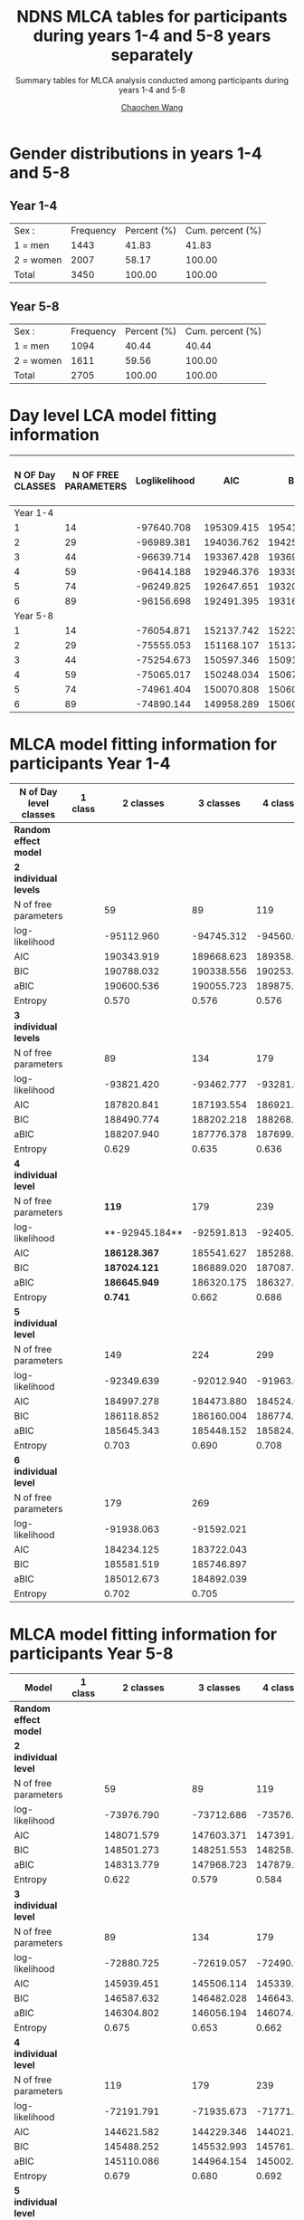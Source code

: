 #+OPTIONS: html-link-use-abs-url:nil html-postamble:auto
#+OPTIONS: html-preamble:t html-scripts:t html-style:t
#+OPTIONS: html5-fancy:t tex:t
#+HTML_DOCTYPE: xhtml-strict
#+HTML_CONTAINER: div
#+DESCRIPTION: This is the tables for MLCA analysis conducted using NDNS RP data among participants during years 1-4 and 5-8
#+KEYWORDS:
#+HTML_LINK_HOME:
#+HTML_LINK_UP:
#+HTML_MATHJAX:
#+HTML_HEAD:
#+HTML_HEAD_EXTRA:
#+SUBTITLE: Summary tables for MLCA analysis conducted among participants during years 1-4 and 5-8
#+INFOJS_OPT:
#+CREATOR: <a href="https://www.gnu.org/software/emacs/">Emacs</a> 26.1 (<a href="https://orgmode.org">Org</a> mode 9.1.9)
#+LATEX_HEADER:
#+TITLE:    NDNS MLCA tables for participants during years 1-4 and 5-8 years separately
#+AUTHOR:   [[https://wangcc.me][Chaochen Wang]]
#+EMAIL:    chaochen@wangcc.me
#+OPTIONS: timestamp:t title:t toc:t todo:t |:t

* Gender distributions in years 1-4 and 5-8

** Year 1-4
| Sex :     | Frequency | Percent (%) | Cum. percent (%) |
| 1 = men   |      1443 |       41.83 |            41.83 |
| 2 = women |      2007 |       58.17 |           100.00 |
| Total     |      3450 |      100.00 |           100.00 |


** Year 5-8 
| Sex :     | Frequency | Percent (%) | Cum. percent (%) |
| 1 = men   |      1094 |       40.44 |            40.44 |
| 2 = women |      1611 |       59.56 |           100.00 |
| Total     |      2705 |      100.00 |           100.00 |


* Day level LCA model fitting information

| N OF Day CLASSES | N OF FREE PARAMETERS | Loglikelihood |        AIC |        BIC |       ABIC | ENTROPY | Lo-Mendell-Rubin LRT |
|------------------+----------------------+---------------+------------+------------+------------+---------+----------------------|
|         Year 1-4 |                      |               |            |            |            |         |                      |
|                1 |                   14 |    -97640.708 | 195309.415 | 195414.798 | 195370.307 |      -- | --                   |
|                2 |                   29 |    -96989.381 | 194036.762 | 194255.055 | 194162.896 |   0.330 | < 0.0001             |
|                3 |                   44 |    -96639.714 | 193367.428 | 193698.631 | 193558.803 |   0.395 | 0.0001               |
|                4 |                   59 |    -96414.188 | 192946.376 | 193390.489 | 193202.992 |   0.565 | 0.8069               |
|                5 |                   74 |    -96249.825 | 192647.651 | 193204.674 | 192969.508 |   0.471 | 0.7681               |
|                6 |                   89 |    -96156.698 | 192491.395 | 193161.328 | 192878.495 |   0.484 | 0.2770              |
|         Year 5-8 |                      |               |            |            |            |         |                      |
|                1 |                   14 |    -76054.871 | 152137.742 | 152239.703 | 152195.213 |      -- | --                   |
|                2 |                   29 |    -75555.053 | 151168.107 | 151379.312 | 151287.154 |   0.325 | < 0.0001             |
|                3 |                   44 |    -75254.673 | 150597.346 | 150917.795 | 150777.969 |   0.453 | < 0.0001             |
|                4 |                   59 |    -75065.017 | 150248.034 | 150677.728 | 150490.234 |   0.456 | < 0.0001             |
|                5 |                   74 |    -74961.404 | 150070.808 | 150609.745 | 150374.583 |   0.562 | 0.0280               |
|                6 |                   89 |    -74890.144 | 149958.289 | 150606.470 | 150323.640 |   0.528 | 0.8762               |



* MLCA model fitting information for participants Year 1-4

| N of Day level classes  | 1 class |      2 classes |  3 classes |  4 classes |  5 classes |  6 classes |
|-------------------------+---------+----------------+------------+------------+------------+------------|
| **Random effect model** |         |                |            |            |            |            |
| **2 individual levels** |         |                |            |            |            |            |
| N of free parameters    |         |             59 |         89 |        119 |        149 |        179 |
| log-likelihood          |         |     -95112.960 | -94745.312 | -94560.001 | -94432.319 | -94332.734 |
| AIC                     |         |     190343.919 | 189668.623 | 189358.003 | 189162.637 | 189023.468 |
| BIC                     |         |     190788.032 | 190338.556 | 190253.756 | 190284.211 | 190370.862 |
| aBIC                    |         |     190600.536 | 190055.723 | 189875.585 | 189810.702 | 189802.016 |
| Entropy                 |         |          0.570 |      0.576 |      0.576 |      0.592 |      0.574 |
| **3 individual levels** |         |                |            |            |            |            |
| N of free parameters    |         |             89 |        134 |        179 |        224 |            |
| log-likelihood          |         |     -93821.420 | -93462.777 | -93281.667 | -93161.089 |            |
| AIC                     |         |     187820.841 | 187193.554 | 186921.334 | 186770.177 |            |
| BIC                     |         |     188490.774 | 188202.218 | 188268.728 | 188456.301 |            |
| aBIC                    |         |     188207.940 | 187776.378 | 187699.882 | 187744.449 |            |
| Entropy                 |         |          0.629 |      0.635 |      0.636 |      0.641 |            |
| **4 individual level**  |         |                |            |            |            |            |
| N of free parameters    |         |        **119** |        179 |        239 |            |            |
| log-likelihood          |         | **-92945.184** | -92591.813 | -92405.120 |            |            |
| AIC                     |         | **186128.367** | 185541.627 | 185288.240 |            |            |
| BIC                     |         | **187024.121** | 186889.020 | 187087.274 |            |            |
| aBIC                    |         | **186645.949** | 186320.175 | 186327.754 |            |            |
| Entropy                 |         |      **0.741** |      0.662 |      0.686 |            |            |
| **5 individual level**  |         |                |            |            |            |            |
| N of free parameters    |         |            149 |        224 |        299 |            |            |
| log-likelihood          |         |     -92349.639 | -92012.940 | -91963.049 |            |            |
| AIC                     |         |     184997.278 | 184473.880 | 184524.098 |            |            |
| BIC                     |         |     186118.852 | 186160.004 | 186774.772 |            |            |
| aBIC                    |         |     185645.343 | 185448.152 | 185824.578 |            |            |
| Entropy                 |         |          0.703 |      0.690 |      0.708 |            |            |
| **6 individual level**  |         |                |            |            |            |            |
| N of free parameters    |         |            179 |        269 |            |            |            |
| log-likelihood          |         |     -91938.063 | -91592.021 |            |            |            |
| AIC                     |         |     184234.125 | 183722.043 |            |            |            |
| BIC                     |         |     185581.519 | 185746.897 |            |            |            |
| aBIC                    |         |     185012.673 | 184892.039 |            |            |            |
| Entropy                 |         |          0.702 |      0.705 |            |            |            |


* MLCA model fitting information for participants Year 5-8

| Model                   | 1 class |      2 classes |  3 classes |  4 classes |  5 classes |  6 classes |
|-------------------------+---------+----------------+------------+------------+------------+------------|
| **Random effect model** |         |                |            |            |            |            |
| **2 individual level**  |         |                |            |            |            |            |
| N of free parameters    |         |             59 |         89 |        119 |        149 |        179 |
| log-likelihood          |         |     -73976.790 | -73712.686 | -73576.740 | -73488.967 | -73414.828 |
| AIC                     |         |     148071.579 | 147603.371 | 147391.481 | 147275.933 | 147187.656 |
| BIC                     |         |     148501.273 | 148251.553 | 148258.151 | 148361.091 | 148491.302 |
| aBIC                    |         |     148313.779 | 147968.723 | 147879.984 | 147887.589 | 147922.464 |
| Entropy                 |         |          0.622 |      0.579 |      0.584 |      0.581 |      0.589 |
| **3 individual level**  |         |                |            |            |            |            |
| N of free parameters    |         |             89 |        134 |        179 |        224 |            |
| log-likelihood          |         |     -72880.725 | -72619.057 | -72490.944 | -72389.581 |            |
| AIC                     |         |     145939.451 | 145506.114 | 145339.888 | 145227.162 |            |
| BIC                     |         |     146587.632 | 146482.028 | 146643.534 | 146858.540 |            |
| aBIC                    |         |     146304.802 | 146056.194 | 146074.696 | 146146.698 |            |
| Entropy                 |         |          0.675 |      0.653 |      0.662 |      0.645 |            |
| **4 individual level**  |         |                |            |            |            |            |
| N of free parameters    |         |            119 |        179 |        239 |            |            |
| log-likelihood          |         |     -72191.791 | -71935.673 | -71771.563 |            |            |
| AIC                     |         |     144621.582 | 144229.346 | 144021.125 |            |            |
| BIC                     |         |     145488.252 | 145532.993 | 145761.748 |            |            |
| aBIC                    |         |     145110.086 | 144964.154 | 145002.237 |            |            |
| Entropy                 |         |          0.679 |      0.680 |      0.692 |            |            |
| **5 individual level**  |         |                |            |            |            |            |
| N of free parameters    |         |            149 |        224 |        299 |            |            |
| log-likelihood          |         |     -71715.015 | -71449.634 | -71291.801 |            |            |
| AIC                     |         |     143728.029 | 143347.268 | 143181.602 |            |            |
| BIC                     |         |     144813.187 | 144978.647 | 145359.201 |            |            |
| aBIC                    |         |     144339.685 | 144266.804 | 144409.019 |            |            |
| Entropy                 |         |          0.715 |      0.692 |      0.703 |            |            |
| **6 individual level**  |         |                |            |            |            |            |
| N of free parameters    |         |        **179** |        269 |            |            |            |
| log-likelihood          |         | **-71342.543** | -71077.912 |            |            |            |
| AIC                     |         | **143043.086** | 142693.825 |            |            |            |
| BIC                     |         | **144346.733** | 144652.936 |            |            |            |
| aBIC                    |         | **143777.894** | 143798.089 |            |            |            |
| Entropy                 |         |      **0.752** |      0.724 |            |            |            |



* Day level solution for participants Year 1-4
** 2 day types 
#+CAPTION: 2 Classes in day level (Participants recruited between Year 1-4)
#+NAME:   fig:2daytypes
[[https://wangcc.me/Emacsnotes/Pic/Y14_2daytypes809_739.png][https://wangcc.me/Emacsnotes/Pic/Y14_2daytypes809_739.png]]
** 3 day types 
#+CAPTION: 3 Classes in day level (Participants recruited between Year 1-4)
#+NAME:   fig:3daytypes
[[https://wangcc.me/Emacsnotes/Pic/Y14_3daytypes809_809.png][https://wangcc.me/Emacsnotes/Pic/Y14_3daytypes809_809.png]]


* Day level solution in Women
** 2 day types
#+CAPTION: 2 Classes in day level (women)
#+NAME:   fig:2daytypes
[[https://wangcc.me/AJCN_temp_NDNS/Women/2daytypes.png]]
** 3 day types 
#+CAPTION: 3 Classes in day level (women)
#+NAME:   fig:3daytypes
[[https://wangcc.me/AJCN_temp_NDNS/Women/3daytypes.png]]

* Individual level solution in MEN

** 2 $\times$ 5 solution (the best one in terms of model fitting)
**Here individual class 1 and class 5 are very similar (i.e. not separated).**

#+CAPTION:  2 classes in day level, 5 classes in individual level (men)
#+NAME:   fig:2(day)x5(individual) types
[[https://wangcc.me/AJCN_temp_NDNS/Men/CW2CB5.png]]


** 3 $\times$ 3 solution (the best one in terms of interpretation)
#+CAPTION:  3 classes in day level, 3 classes in individual level (men)
#+NAME:   fig:3(day)x3(individual) types
[[https://wangcc.me/AJCN_temp_NDNS/Men/3times3.png]]

* Individual level solution in Women
** 2 $\times$ 5 solution (the best one in terms of model fitting)
**AGAIN, here individual class 1 and class 5 are very similar (i.e. not separated).**

#+CAPTION:  2 classes in day level, 5 classes in individual level (women)
#+NAME:   fig:2(day)x5(individual) types
[[https://wangcc.me/AJCN_temp_NDNS/Women/CW2CB5.png]]

** 3 $\times$ 3 solution (the best one in terms of interpretation)
#+CAPTION:  3 classes in day level, 3 classes in individual level (women)
#+NAME:   fig:3(day)x3(individual) types
[[https://wangcc.me/AJCN_temp_NDNS/Women/CW3CB3.png]]
